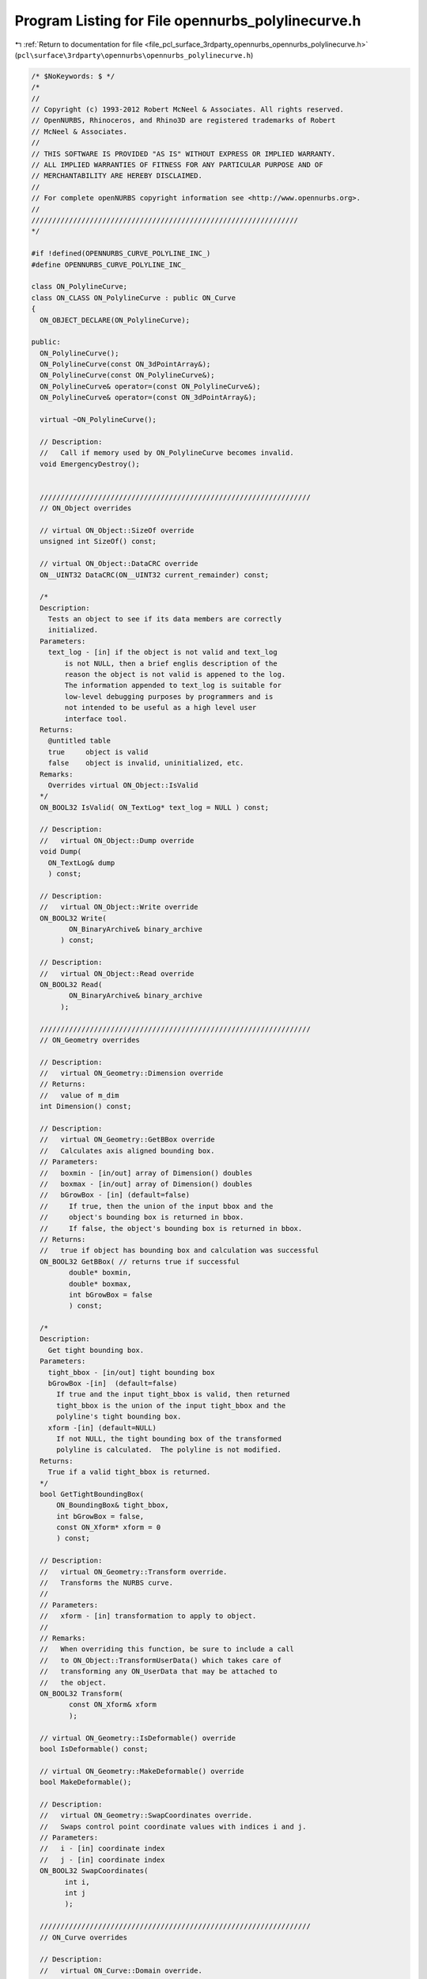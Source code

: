
.. _program_listing_file_pcl_surface_3rdparty_opennurbs_opennurbs_polylinecurve.h:

Program Listing for File opennurbs_polylinecurve.h
==================================================

|exhale_lsh| :ref:`Return to documentation for file <file_pcl_surface_3rdparty_opennurbs_opennurbs_polylinecurve.h>` (``pcl\surface\3rdparty\opennurbs\opennurbs_polylinecurve.h``)

.. |exhale_lsh| unicode:: U+021B0 .. UPWARDS ARROW WITH TIP LEFTWARDS

.. code-block:: cpp

   /* $NoKeywords: $ */
   /*
   //
   // Copyright (c) 1993-2012 Robert McNeel & Associates. All rights reserved.
   // OpenNURBS, Rhinoceros, and Rhino3D are registered trademarks of Robert
   // McNeel & Associates.
   //
   // THIS SOFTWARE IS PROVIDED "AS IS" WITHOUT EXPRESS OR IMPLIED WARRANTY.
   // ALL IMPLIED WARRANTIES OF FITNESS FOR ANY PARTICULAR PURPOSE AND OF
   // MERCHANTABILITY ARE HEREBY DISCLAIMED.
   //        
   // For complete openNURBS copyright information see <http://www.opennurbs.org>.
   //
   ////////////////////////////////////////////////////////////////
   */
   
   #if !defined(OPENNURBS_CURVE_POLYLINE_INC_)
   #define OPENNURBS_CURVE_POLYLINE_INC_
   
   class ON_PolylineCurve;
   class ON_CLASS ON_PolylineCurve : public ON_Curve
   {
     ON_OBJECT_DECLARE(ON_PolylineCurve);
   
   public:
     ON_PolylineCurve();
     ON_PolylineCurve(const ON_3dPointArray&);
     ON_PolylineCurve(const ON_PolylineCurve&);
     ON_PolylineCurve& operator=(const ON_PolylineCurve&);
     ON_PolylineCurve& operator=(const ON_3dPointArray&);
   
     virtual ~ON_PolylineCurve();
   
     // Description:
     //   Call if memory used by ON_PolylineCurve becomes invalid.
     void EmergencyDestroy(); 
   
     
     /////////////////////////////////////////////////////////////////
     // ON_Object overrides
   
     // virtual ON_Object::SizeOf override
     unsigned int SizeOf() const;
   
     // virtual ON_Object::DataCRC override
     ON__UINT32 DataCRC(ON__UINT32 current_remainder) const;
   
     /*
     Description:
       Tests an object to see if its data members are correctly
       initialized.
     Parameters:
       text_log - [in] if the object is not valid and text_log
           is not NULL, then a brief englis description of the
           reason the object is not valid is appened to the log.
           The information appended to text_log is suitable for 
           low-level debugging purposes by programmers and is 
           not intended to be useful as a high level user 
           interface tool.
     Returns:
       @untitled table
       true     object is valid
       false    object is invalid, uninitialized, etc.
     Remarks:
       Overrides virtual ON_Object::IsValid
     */
     ON_BOOL32 IsValid( ON_TextLog* text_log = NULL ) const;
   
     // Description:
     //   virtual ON_Object::Dump override
     void Dump( 
       ON_TextLog& dump
       ) const;
   
     // Description:
     //   virtual ON_Object::Write override
     ON_BOOL32 Write(
            ON_BinaryArchive& binary_archive
          ) const;
   
     // Description:
     //   virtual ON_Object::Read override
     ON_BOOL32 Read(
            ON_BinaryArchive& binary_archive
          );
   
     /////////////////////////////////////////////////////////////////
     // ON_Geometry overrides
   
     // Description:
     //   virtual ON_Geometry::Dimension override
     // Returns:
     //   value of m_dim
     int Dimension() const;
   
     // Description:
     //   virtual ON_Geometry::GetBBox override
     //   Calculates axis aligned bounding box.
     // Parameters:
     //   boxmin - [in/out] array of Dimension() doubles
     //   boxmax - [in/out] array of Dimension() doubles
     //   bGrowBox - [in] (default=false) 
     //     If true, then the union of the input bbox and the 
     //     object's bounding box is returned in bbox.  
     //     If false, the object's bounding box is returned in bbox.
     // Returns:
     //   true if object has bounding box and calculation was successful
     ON_BOOL32 GetBBox( // returns true if successful
            double* boxmin,
            double* boxmax,
            int bGrowBox = false
            ) const;
   
     /*
     Description:
       Get tight bounding box.
     Parameters:
       tight_bbox - [in/out] tight bounding box
       bGrowBox -[in]  (default=false)     
         If true and the input tight_bbox is valid, then returned
         tight_bbox is the union of the input tight_bbox and the 
         polyline's tight bounding box.
       xform -[in] (default=NULL)
         If not NULL, the tight bounding box of the transformed
         polyline is calculated.  The polyline is not modified.
     Returns:
       True if a valid tight_bbox is returned.
     */
     bool GetTightBoundingBox( 
         ON_BoundingBox& tight_bbox, 
         int bGrowBox = false,
         const ON_Xform* xform = 0
         ) const;
   
     // Description:
     //   virtual ON_Geometry::Transform override.
     //   Transforms the NURBS curve.
     //
     // Parameters:
     //   xform - [in] transformation to apply to object.
     //
     // Remarks:
     //   When overriding this function, be sure to include a call
     //   to ON_Object::TransformUserData() which takes care of 
     //   transforming any ON_UserData that may be attached to 
     //   the object.
     ON_BOOL32 Transform( 
            const ON_Xform& xform
            );
   
     // virtual ON_Geometry::IsDeformable() override
     bool IsDeformable() const;
   
     // virtual ON_Geometry::MakeDeformable() override
     bool MakeDeformable();
   
     // Description:
     //   virtual ON_Geometry::SwapCoordinates override.
     //   Swaps control point coordinate values with indices i and j.
     // Parameters:
     //   i - [in] coordinate index
     //   j - [in] coordinate index
     ON_BOOL32 SwapCoordinates(
           int i, 
           int j
           );
   
     /////////////////////////////////////////////////////////////////
     // ON_Curve overrides
   
     // Description:
     //   virtual ON_Curve::Domain override.
     // Returns:
     //   domain of the polyline curve.
     ON_Interval Domain() const;
   
     // Description:
     //   virtual ON_Curve::SetDomain override.
     //   Set the domain of the curve
     // Parameters:
     //   t0 - [in]
     //   t1 - [in] new domain will be [t0,t1]
     // Returns:
     //   true if successful.
     ON_BOOL32 SetDomain(
           double t0, 
           double t1 
           );
   
     bool ChangeDimension(
             int desired_dimension
             );
   
     /*
     Description:
       If this curve is closed, then modify it so that
       the start/end point is at curve parameter t.
     Parameters:
       t - [in] curve parameter of new start/end point.  The
                returned curves domain will start at t.
     Returns:
       true if successful.
     Remarks:
       Overrides virtual ON_Curve::ChangeClosedCurveSeam
     */
     ON_BOOL32 ChangeClosedCurveSeam( 
               double t 
               );
   
     // Description:
     //   virtual ON_Curve::SpanCount override.
     //   Get number of segments in polyline.
     // Returns:
     //   Number of segments in polyline.
     int SpanCount() const;
   
     // Description:
     //   virtual ON_Curve::GetSpanVector override.
     //   Get list of parameters at polyline points.
     // Parameters:
     //   knot_values - [out] an array of length SpanCount()+1 is 
     //       filled in with the parameter values.  knot_values[i]
     //       is the parameter for the point m_pline[i].
     // Returns:
     //   true if successful
     ON_BOOL32 GetSpanVector(
            double* knot_values
            ) const;
   
     // Description:
     //   virtual ON_Curve::Degree override.
     // Returns:
     //   1
     int Degree() const; 
   
     // Description:
     //   virtual ON_Curve::IsLinear override.
     // Returns:
     //   true if all the polyline points are within tolerance
     //   of the line segment connecting the ends of the polyline.
     ON_BOOL32 IsLinear(
           double tolerance = ON_ZERO_TOLERANCE
           ) const;
   
     /*
     Description:
       Several types of ON_Curve can have the form of a polyline including
       a degree 1 ON_NurbsCurve, an ON_PolylineCurve, and an ON_PolyCurve
       all of whose segments are some form of polyline.  IsPolyline tests
       a curve to see if it can be represented as a polyline.
     Parameters:
       pline_points - [out] if not NULL and true is returned, then the
           points of the polyline form are returned here.
       t - [out] if not NULL and true is returned, then the parameters of
           the polyline points are returned here.
     Returns:
       @untitled table
       0        curve is not some form of a polyline
       >=2      number of points in polyline form
     */
     int IsPolyline(
           ON_SimpleArray<ON_3dPoint>* pline_points = NULL,
           ON_SimpleArray<double>* pline_t = NULL
           ) const;
   
     // Description:
     //   virtual ON_Curve::IsArc override.
     // Returns:
     //   false for all polylines.
     ON_BOOL32 IsArc(
           const ON_Plane* plane = NULL,
           ON_Arc* arc = NULL,
           double tolerance = ON_ZERO_TOLERANCE
           ) const;
   
     // Description:
     //   virtual ON_Curve::IsPlanar override.
     // Returns:
     //   true if the polyline is planar.
     ON_BOOL32 IsPlanar(
           ON_Plane* plane = NULL,
           double tolerance = ON_ZERO_TOLERANCE
           ) const;
   
     // Description:
     //   virtual ON_Curve::IsInPlane override.
     // Returns:
     //   true if every point in the polyline is within 
     //   tolerance of the test_plane.
     ON_BOOL32 IsInPlane(
           const ON_Plane& test_plane,
           double tolerance = ON_ZERO_TOLERANCE
           ) const;
   
     // Description:
     //   virtual ON_Curve::IsClosed override.
     // Returns:
     //   true if the polyline has 4 or more point, the
     //   first point and the last point are equal, and
     //   some other point is distinct from the first and
     //   last point.
     ON_BOOL32 IsClosed() const;
   
     // Description:
     //   virtual ON_Curve::IsPeriodic override.
     // Returns:
     //   false for all polylines.
     ON_BOOL32 IsPeriodic(  // true if curve is a single periodic segment
           void 
           ) const;
     
     /*
     Description:
       Search for a derivatitive, tangent, or curvature discontinuity.
     Parameters:
       c - [in] type of continity to test for.  If ON::C1_continuous
       t0 - [in] search begins at t0
       t1 - [in] (t0 < t1) search ends at t1
       t - [out] if a discontinuity is found, the *t reports the
             parameter at the discontinuity.
       hint - [in/out] if GetNextDiscontinuity will be called repeatedly,
          passing a "hint" with initial value *hint=0 will increase the speed
          of the search.       
       dtype - [out] if not NULL, *dtype reports the kind of discontinuity
           found at *t.  A value of 1 means the first derivative or unit tangent
           was discontinuous.  A value of 2 means the second derivative or
           curvature was discontinuous.
       cos_angle_tolerance - [in] default = cos(1 degree) Used only when
           c is ON::G1_continuous or ON::G2_continuous.  If the cosine
           of the angle between two tangent vectors 
           is <= cos_angle_tolerance, then a G1 discontinuity is reported.
       curvature_tolerance - [in] (default = ON_SQRT_EPSILON) Used only when
           c is ON::G2_continuous or ON::Gsmooth_continuous.  
           ON::G2_continuous:
             If K0 and K1 are curvatures evaluated
             from above and below and |K0 - K1| > curvature_tolerance,
             then a curvature discontinuity is reported.
           ON::Gsmooth_continuous:
             If K0 and K1 are curvatures evaluated from above and below
             and the angle between K0 and K1 is at least twice angle tolerance
             or ||K0| - |K1|| > (max(|K0|,|K1|) > curvature_tolerance,
             then a curvature discontinuity is reported.
     Returns:
       true if a discontinuity was found on the interior of the interval (t0,t1).
     Remarks:
       Overrides ON_Curve::GetNextDiscontinuity.
     */
     bool GetNextDiscontinuity( 
                     ON::continuity c,
                     double t0,
                     double t1,
                     double* t,
                     int* hint=NULL,
                     int* dtype=NULL,
                     double cos_angle_tolerance=ON_DEFAULT_ANGLE_TOLERANCE_COSINE,
                     double curvature_tolerance=ON_SQRT_EPSILON
                     ) const;
   
     /*
     Description:
       Test continuity at a curve parameter value.
     Parameters:
       c - [in] continuity to test for
       t - [in] parameter to test
       hint - [in] evaluation hint
       point_tolerance - [in] if the distance between two points is
           greater than point_tolerance, then the curve is not C0.
       d1_tolerance - [in] if the difference between two first derivatives is
           greater than d1_tolerance, then the curve is not C1.
       d2_tolerance - [in] if the difference between two second derivatives is
           greater than d2_tolerance, then the curve is not C2.
       cos_angle_tolerance - [in] default = cos(1 degree) Used only when
           c is ON::G1_continuous or ON::G2_continuous.  If the cosine
           of the angle between two tangent vectors 
           is <= cos_angle_tolerance, then a G1 discontinuity is reported.
       curvature_tolerance - [in] (default = ON_SQRT_EPSILON) Used only when
           c is ON::G2_continuous or ON::Gsmooth_continuous.  
           ON::G2_continuous:
             If K0 and K1 are curvatures evaluated
             from above and below and |K0 - K1| > curvature_tolerance,
             then a curvature discontinuity is reported.
           ON::Gsmooth_continuous:
             If K0 and K1 are curvatures evaluated from above and below
             and the angle between K0 and K1 is at least twice angle tolerance
             or ||K0| - |K1|| > (max(|K0|,|K1|) > curvature_tolerance,
             then a curvature discontinuity is reported.
     Returns:
       true if the curve has at least the c type continuity at the parameter t.
     Remarks:
       Overrides ON_Curve::IsContinuous.
     */
     bool IsContinuous(
       ON::continuity c,
       double t, 
       int* hint = NULL,
       double point_tolerance=ON_ZERO_TOLERANCE,
       double d1_tolerance=ON_ZERO_TOLERANCE,
       double d2_tolerance=ON_ZERO_TOLERANCE,
       double cos_angle_tolerance=ON_DEFAULT_ANGLE_TOLERANCE_COSINE,
       double curvature_tolerance=ON_SQRT_EPSILON
       ) const;
   
     // Description:
     //   virtual ON_Curve::Reverse override.
     //   Reverse parameterizatrion by negating all m_t values
     //   and reversing the order of the m_pline points.
     // Remarks:
     //   Domain changes from [a,b] to [-b,-a]
     ON_BOOL32 Reverse();
   
     /*
     Description:
       Force the curve to start at a specified point.
     Parameters:
       start_point - [in]
     Returns:
       true if successful.
     Remarks:
       Some start points cannot be moved.  Be sure to check return
       code.
     See Also:
       ON_Curve::SetEndPoint
       ON_Curve::PointAtStart
       ON_Curve::PointAtEnd
     */
     // virtual
     ON_BOOL32 SetStartPoint(
             ON_3dPoint start_point
             );
   
     /*
     Description:
       Force the curve to end at a specified point.
     Parameters:
       end_point - [in]
     Returns:
       true if successful.
     Remarks:
       Some end points cannot be moved.  Be sure to check return
       code.
     See Also:
       ON_Curve::SetStartPoint
       ON_Curve::PointAtStart
       ON_Curve::PointAtEnd
     */
     //virtual
     ON_BOOL32 SetEndPoint(
             ON_3dPoint end_point
             );
   
     ON_BOOL32 Evaluate( // returns false if unable to evaluate
            double,         // evaluation parameter
            int,            // number of derivatives (>=0)
            int,            // array stride (>=Dimension())
            double*,        // array of length stride*(ndir+1)
            int = 0,        // optional - determines which side to evaluate from
                            //         0 = default
                            //      <  0 to evaluate from below, 
                            //      >  0 to evaluate from above
            int* = 0        // optional - evaluation hint (int) used to speed
                            //            repeated evaluations
            ) const;
   
     // Description:
     //   virtual ON_Curve::Trim override.
     ON_BOOL32 Trim( const ON_Interval& );
   
     // Description:
     //   Where possible, analytically extends curve to include domain.
     // Parameters:
     //   domain - [in] if domain is not included in curve domain, 
     //   curve will be extended so that its domain includes domain.  
     //   Will not work if curve is closed. Original curve is identical
     //   to the restriction of the resulting curve to the original curve domain, 
     // Returns:
     //   true if successful.
     bool Extend(
       const ON_Interval& domain
       );
   
     // Description:
     //   virtual ON_Curve::Split override.
     //
     // Split() divides the polyline at the specified parameter.  The parameter
     // must be in the interior of the curve's domain.  The pointers passed
     // to ON_NurbsCurve::Split must either be NULL or point to an ON_NurbsCurve.
     // If the pointer is NULL, then a curve will be created
     // in Split().  You may pass "this" as one of the pointers to Split().
     // For example, 
     //
     //   ON_NurbsCurve right_side;
     //   crv.Split( crv.Domain().Mid() &crv, &right_side );
     //
     // would split crv at the parametric midpoint, put the left side in crv,
     // and return the right side in right_side.
     ON_BOOL32 Split(
         double,    // t = curve parameter to split curve at
         ON_Curve*&, // left portion returned here (must be an ON_NurbsCurve)
         ON_Curve*&  // right portion returned here (must be an ON_NurbsCurve)
       ) const;
   
     int GetNurbForm( // returns 0: unable to create NURBS representation
                      //            with desired accuracy.
                      //         1: success - returned NURBS parameterization
                      //            matches the curve's to wthe desired accuracy
                      //         2: success - returned NURBS point locus matches
                      //            the curve's to the desired accuracy but, on
                      //            the interior of the curve's domain, the 
                      //            curve's parameterization and the NURBS
                      //            parameterization may not match to the 
                      //            desired accuracy.
           ON_NurbsCurve&,
           double = 0.0,
           const ON_Interval* = NULL     // OPTIONAL subdomain of polyline
           ) const;
   
     int HasNurbForm( // returns 0: unable to create NURBS representation
                      //            with desired accuracy.
                      //         1: success - returned NURBS parameterization
                      //            matches the curve's to wthe desired accuracy
                      //         2: success - returned NURBS point locus matches
                      //            the curve's to the desired accuracy but, on
                      //            the interior of the curve's domain, the 
                      //            curve's parameterization and the NURBS
                      //            parameterization may not match to the 
                      //            desired accuracy.
           ) const;
   
     // virtual ON_Curve::GetCurveParameterFromNurbFormParameter override
     ON_BOOL32 GetCurveParameterFromNurbFormParameter(
           double, // nurbs_t
           double* // curve_t
           ) const;
   
     // virtual ON_Curve::GetNurbFormParameterFromCurveParameter override
     ON_BOOL32 GetNurbFormParameterFromCurveParameter(
           double, // curve_t
           double* // nurbs_t
           ) const;
   /*
     Description:
       Lookup a parameter in the m_t array, optionally using a built in snap tolerance to 
       snap a parameter value to an element of m_t.
     Parameters:
       t - [in]      parameter
       index -[out]  index into m_t such that
                     if function returns false then value of index is
                      
                      @table  
                      value of index              condition
                         -1                    t<m_t[0] or m_t is empty        
                         0<=i<=m_t.Count()-2   m_t[i] < t < m_t[i+1]     
                         m_t.Count()-1         t>m_t[ m_t.Count()-1]      
   
                     if the function returns true then t is equal to, or is closest to and 
                     within  tolerance of m_t[index]. 
                     
       bEnableSnap-[in] enable snapping  
     Returns:    
       true if the t is exactly equal to, or within tolerance of
       (only if bEnableSnap==true) m_t[index]. 
   */ 
     bool ParameterSearch(double t, int& index, bool bEnableSnap) const;
   
     bool Append( const ON_PolylineCurve& );
   
     /////////////////////////////////////////////////////////////////
     // Interface
     public:
     int PointCount() const; // number of points in polyline
   
     ON_Polyline            m_pline;
     ON_SimpleArray<double> m_t;    // parameters
     int                    m_dim;  // 2 or 3 (2 so ON_PolylineCurve can be uses as a trimming curve)
   };
   
   
   #endif
